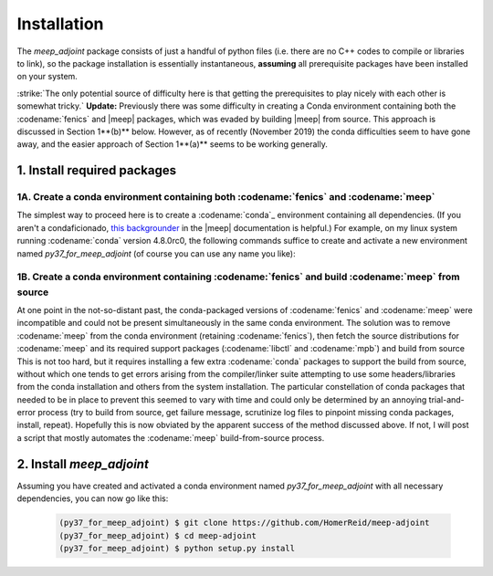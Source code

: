 ***********************************************************************************
Installation
***********************************************************************************

The `meep_adjoint` package consists of just a handful of python files (i.e. there
are no C++ codes to compile or libraries to link), so the package installation
is essentially instantaneous, **assuming** all prerequisite packages have been
installed on your system.

:strike:`The only potential source of difficulty here is that getting the prerequisites
to play nicely with each other is somewhat tricky.` **Update:** Previously there was 
some difficulty
in creating a Conda environment containing both the :codename:`fenics` and |meep|
packages, which was evaded by building |meep| from source. This approach is
discussed in Section 1**(b)** below. However, as of recently (November 2019) the conda
difficulties seem to have gone away, and the easier approach of Section 1**(a)**
seems to be working generally. 

--------------------------------------------------
1. Install required packages
--------------------------------------------------

+++++++++++++++++++++++++++++++++++++++++++++++++++++++++++++++++++++++++++++++++++++++
1A. Create a conda environment containing both :codename:`fenics` and :codename:`meep`
+++++++++++++++++++++++++++++++++++++++++++++++++++++++++++++++++++++++++++++++++++++++

The simplest way to proceed here is to create a :codename:`conda`_ environment containing all dependencies.
(If you aren't a condaficionado, `this backgrounder`_ in the |meep| documentation is helpful.)
For example, on my linux system running :codename:`conda` version 4.8.0rc0, the following commands
suffice to create and activate a new environment named `py37_for_meep_adjoint` (of course you can
use any name you like):

    .. code-block:: bash
        $ conda create -n py37_for_meep_adjoint -c conda-canary -c conda-forge python=3.7 mpich fenics pymeep psutil
        $ conda activate py37_for_meep_adjoint
        (py37_for_meep_adjoint) $

.. _conda: https://conda.io/docs
.. _this backgrounder: https://meep.readthedocs.io/en/latest/Installation/

++++++++++++++++++++++++++++++++++++++++++++++++++++++++++++++++++++++++++++++++++++++++++++++++++++++
1B. Create a conda environment containing :codename:`fenics` and build :codename:`meep` from source
++++++++++++++++++++++++++++++++++++++++++++++++++++++++++++++++++++++++++++++++++++++++++++++++++++++

At one point in the not-so-distant past, the conda-packaged versions of :codename:`fenics` and :codename:`meep` were
incompatible and could not be present simultaneously in the same conda environment. The solution was to
remove :codename:`meep` from the conda environment  (retaining :codename:`fenics`), then fetch the source
distributions for 
:codename:`meep` and its required support packages (:codename:`libctl` and :codename:`mpb`) and build from source
This is not too hard, but it requires installing a few extra :codename:`conda` packages to support the build from
source, without which one tends to get errors arising from the compiler/linker suite attempting to use some headers/libraries
from the conda installation and others from the system installation. The particular constellation of conda packages that
needed to be in place to prevent this seemed to vary with time and could only be determined by an annoying trial-and-error
process (try to build from source, get failure message, scrutinize log files to pinpoint missing conda packages,
install, repeat). Hopefully this is now obviated by the apparent success of the method discussed above. If not,
I will post a script that mostly automates the :codename:`meep` build-from-source process.

--------------------------------------------------
2. Install `meep_adjoint`
--------------------------------------------------

Assuming you have created and activated a conda environment named `py37_for_meep_adjoint`
with all necessary dependencies, you can now go like this:


    .. code-block:: bash

        (py37_for_meep_adjoint) $ git clone https://github.com/HomerReid/meep-adjoint
        (py37_for_meep_adjoint) $ cd meep-adjoint
        (py37_for_meep_adjoint) $ python setup.py install
